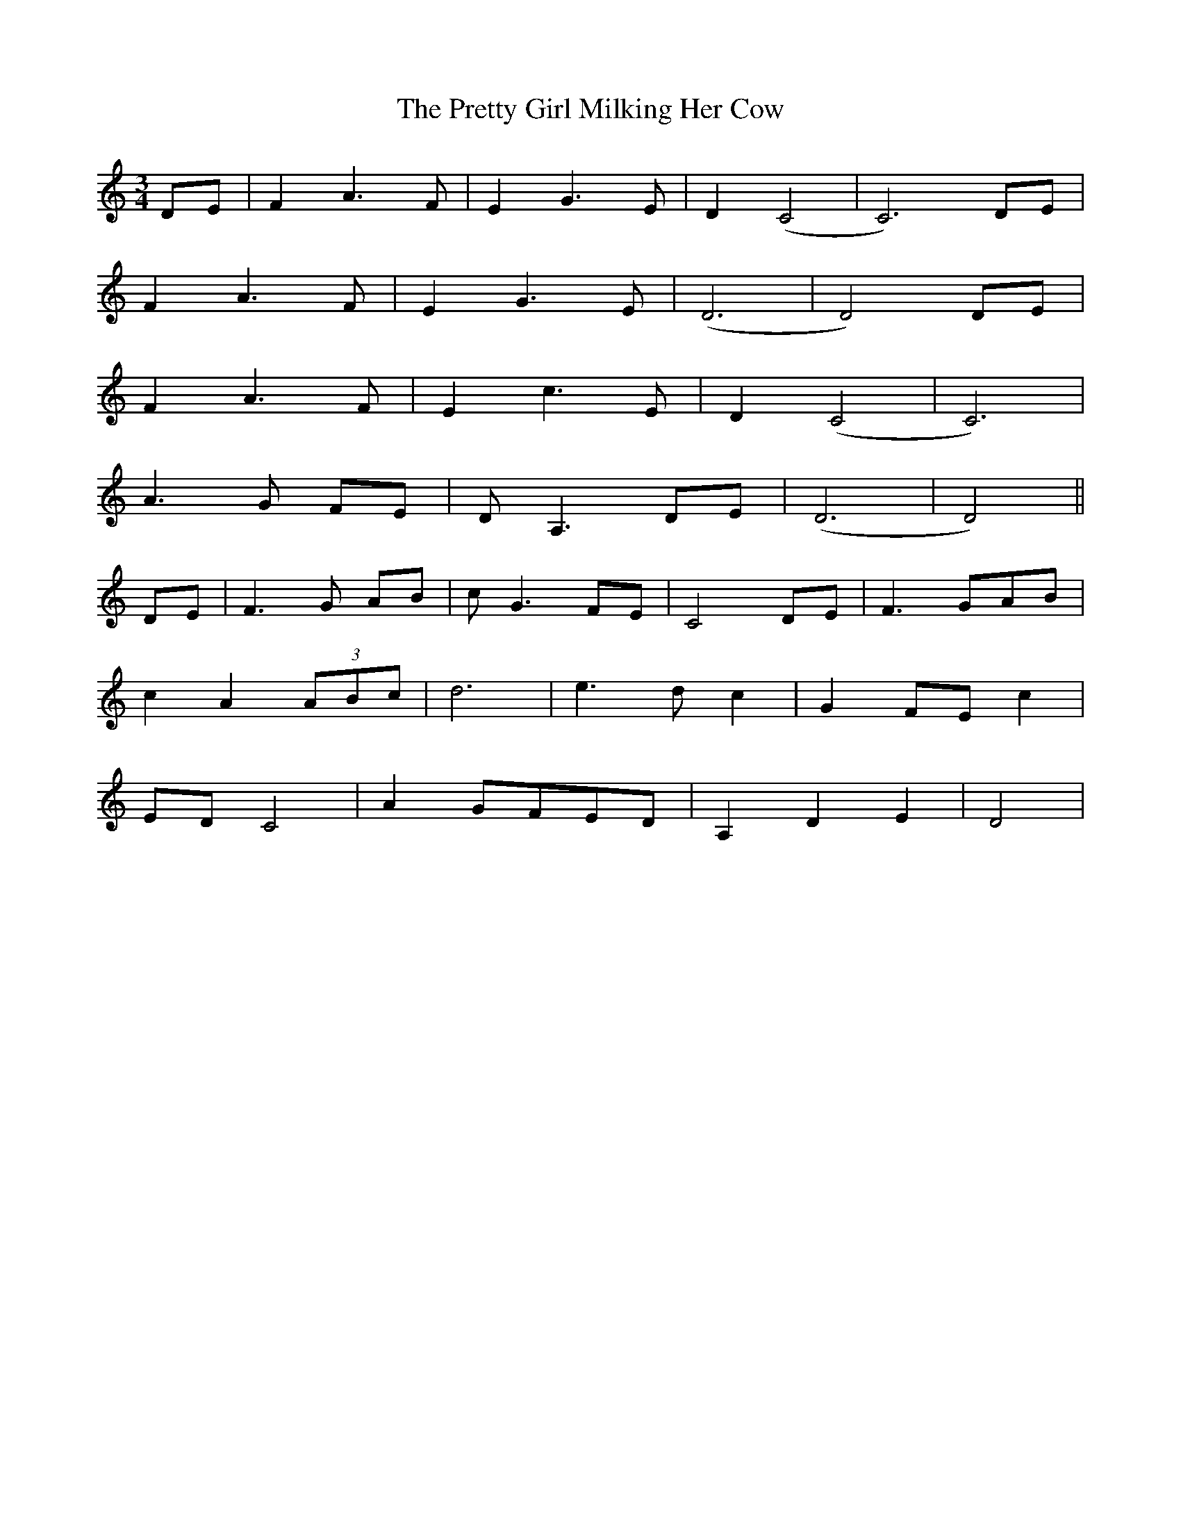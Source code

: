 X: 32975
T: Pretty Girl Milking Her Cow, The
R: waltz
M: 3/4
K: Ddorian
DE|F2 A3 F|E2 G3 E|D2 (C4|C6) DE|
F2 A3 F|E2 G3 E|(D6|D4) DE|
F2 A3 F|E2 c3 E|D2 (C4|C6)|
A3 G FE|D A,3 DE|(D6|D4)||
DE|F3 G AB|c G3 FE|C4 DE|F3 GAB|
c2 A2 (3ABc|d6|e3 d c2|G2 FE c2|
ED C4|A2 GFED|A,2 D2 E2|D4|

